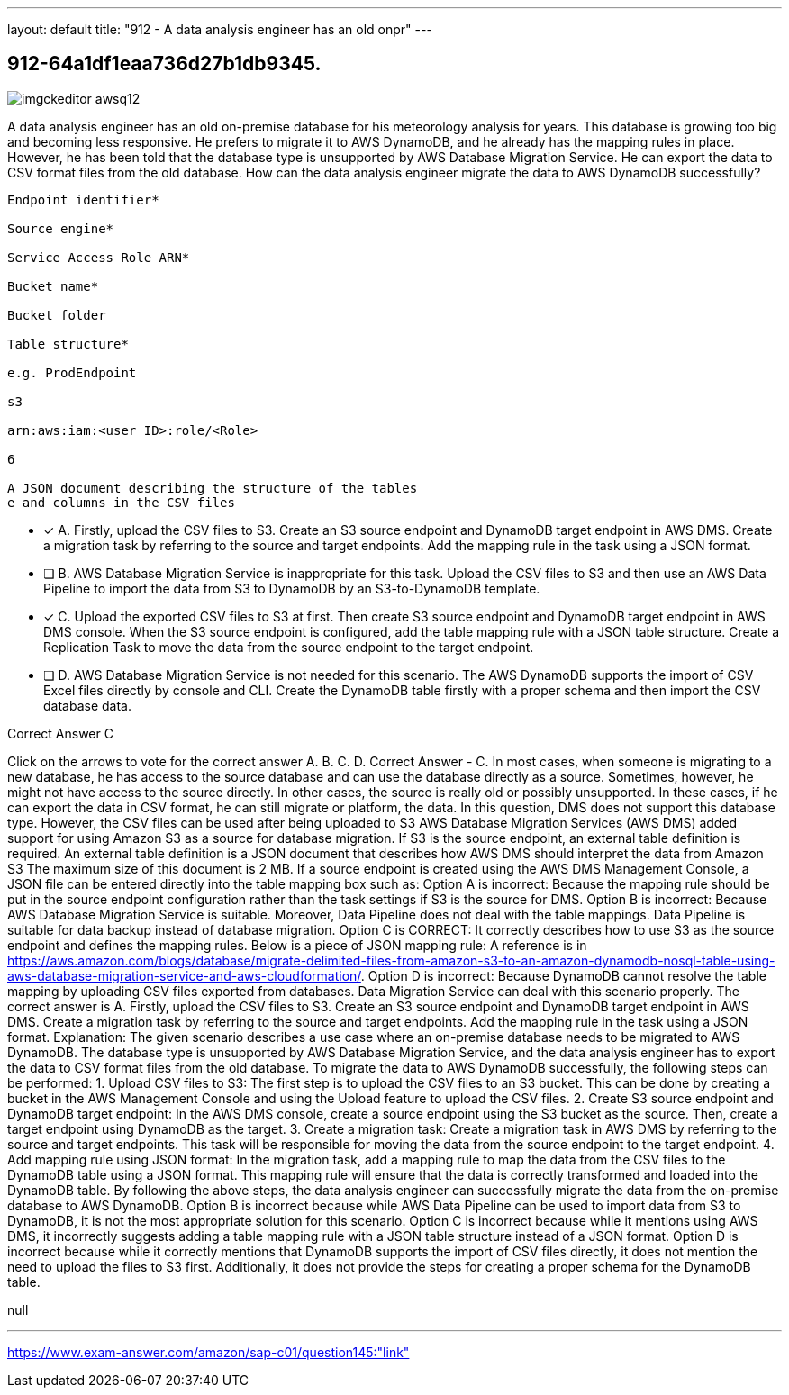 ---
layout: default 
title: "912 - A data analysis engineer has an old onpr"
---


[.question]
== 912-64a1df1eaa736d27b1db9345.



[.image]
--

image::https://eaeastus2.blob.core.windows.net/optimizedimages/static/images/AWS-Certified-Solutions-Architect-Professional/answer/imgckeditor_awsq12.jpg[]

--


****

[.query]
--
A data analysis engineer has an old on-premise database for his meteorology analysis for years.
This database is growing too big and becoming less responsive.
He prefers to migrate it to AWS DynamoDB, and he already has the mapping rules in place.
However, he has been told that the database type is unsupported by AWS Database Migration Service.
He can export the data to CSV format files from the old database.
How can the data analysis engineer migrate the data to AWS DynamoDB successfully?


[source,java]
----
Endpoint identifier*

Source engine*

Service Access Role ARN*

Bucket name*

Bucket folder

Table structure*

e.g. ProdEndpoint

s3

arn:aws:iam:<user ID>:role/<Role>

6

A JSON document describing the structure of the tables
e and columns in the CSV files
----


--

[.list]
--
* [*] A. Firstly, upload the CSV files to S3. Create an S3 source endpoint and DynamoDB target endpoint in AWS DMS. Create a migration task by referring to the source and target endpoints. Add the mapping rule in the task using a JSON format.
* [ ] B. AWS Database Migration Service is inappropriate for this task. Upload the CSV files to S3 and then use an AWS Data Pipeline to import the data from S3 to DynamoDB by an S3-to-DynamoDB template.
* [*] C. Upload the exported CSV files to S3 at first. Then create S3 source endpoint and DynamoDB target endpoint in AWS DMS console. When the S3 source endpoint is configured, add the table mapping rule with a JSON table structure. Create a Replication Task to move the data from the source endpoint to the target endpoint.
* [ ] D. AWS Database Migration Service is not needed for this scenario. The AWS DynamoDB supports the import of CSV Excel files directly by console and CLI. Create the DynamoDB table firstly with a proper schema and then import the CSV database data.

--
****

[.answer]
Correct Answer  C

[.explanation]
--
Click on the arrows to vote for the correct answer
A.
B.
C.
D.
Correct Answer - C.
In most cases, when someone is migrating to a new database, he has access to the source database and can use the database directly as a source.
Sometimes, however, he might not have access to the source directly.
In other cases, the source is really old or possibly unsupported.
In these cases, if he can export the data in CSV format, he can still migrate or platform, the data.
In this question, DMS does not support this database type.
However, the CSV files can be used after being uploaded to S3
AWS Database Migration Services (AWS DMS) added support for using Amazon S3 as a source for database migration.
If S3 is the source endpoint, an external table definition is required.
An external table definition is a JSON document that describes how AWS DMS should interpret the data from Amazon S3
The maximum size of this document is 2 MB.
If a source endpoint is created using the AWS DMS Management Console, a JSON file can be entered directly into the table mapping box such as:
Option A is incorrect: Because the mapping rule should be put in the source endpoint configuration rather than the task settings if S3 is the source for DMS.
Option B is incorrect: Because AWS Database Migration Service is suitable.
Moreover, Data Pipeline does not deal with the table mappings.
Data Pipeline is suitable for data backup instead of database migration.
Option C is CORRECT: It correctly describes how to use S3 as the source endpoint and defines the mapping rules.
Below is a piece of JSON mapping rule:
A reference is in https://aws.amazon.com/blogs/database/migrate-delimited-files-from-amazon-s3-to-an-amazon-dynamodb-nosql-table-using-aws-database-migration-service-and-aws-cloudformation/.
Option D is incorrect: Because DynamoDB cannot resolve the table mapping by uploading CSV files exported from databases.
Data Migration Service can deal with this scenario properly.
The correct answer is A. Firstly, upload the CSV files to S3. Create an S3 source endpoint and DynamoDB target endpoint in AWS DMS. Create a migration task by referring to the source and target endpoints. Add the mapping rule in the task using a JSON format.
Explanation:
The given scenario describes a use case where an on-premise database needs to be migrated to AWS DynamoDB. The database type is unsupported by AWS Database Migration Service, and the data analysis engineer has to export the data to CSV format files from the old database.
To migrate the data to AWS DynamoDB successfully, the following steps can be performed:
1.
Upload CSV files to S3: The first step is to upload the CSV files to an S3 bucket. This can be done by creating a bucket in the AWS Management Console and using the Upload feature to upload the CSV files.
2.
Create S3 source endpoint and DynamoDB target endpoint: In the AWS DMS console, create a source endpoint using the S3 bucket as the source. Then, create a target endpoint using DynamoDB as the target.
3.
Create a migration task: Create a migration task in AWS DMS by referring to the source and target endpoints. This task will be responsible for moving the data from the source endpoint to the target endpoint.
4.
Add mapping rule using JSON format: In the migration task, add a mapping rule to map the data from the CSV files to the DynamoDB table using a JSON format. This mapping rule will ensure that the data is correctly transformed and loaded into the DynamoDB table.
By following the above steps, the data analysis engineer can successfully migrate the data from the on-premise database to AWS DynamoDB.
Option B is incorrect because while AWS Data Pipeline can be used to import data from S3 to DynamoDB, it is not the most appropriate solution for this scenario.
Option C is incorrect because while it mentions using AWS DMS, it incorrectly suggests adding a table mapping rule with a JSON table structure instead of a JSON format.
Option D is incorrect because while it correctly mentions that DynamoDB supports the import of CSV files directly, it does not mention the need to upload the files to S3 first. Additionally, it does not provide the steps for creating a proper schema for the DynamoDB table.
--

[.ka]
null

'''



https://www.exam-answer.com/amazon/sap-c01/question145:"link"


